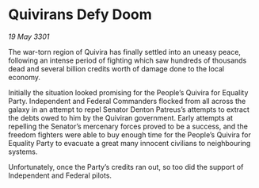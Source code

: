 * Quivirans Defy Doom

/19 May 3301/

The war-torn region of Quivira has finally settled into an uneasy peace, following an intense period of fighting which saw hundreds of thousands dead and several billion credits worth of damage done to the local economy. 

Initially the situation looked promising for the People’s Quivira for Equality Party. Independent and Federal Commanders flocked from all across the galaxy in an attempt to repel Senator Denton Patreus’s attempts to extract the debts owed to him by the Quiviran government. Early attempts at repelling the Senator’s mercenary forces proved to be a success, and the freedom fighters were able to buy enough time for the People’s Quivira for Equality Party to evacuate a great many innocent civilians to neighbouring systems. 

Unfortunately, once the Party’s credits ran out, so too did the support of Independent and Federal pilots.